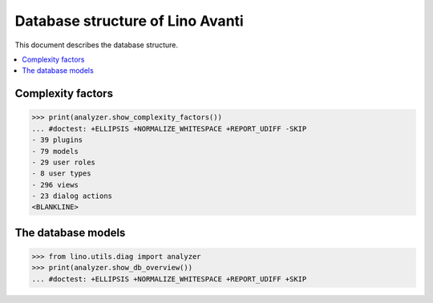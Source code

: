 .. doctest docs/specs/avanti/db.rst
.. _avanti.specs.db:

=================================
Database structure of Lino Avanti
=================================

.. doctest init:

    >>> import lino
    >>> lino.startup('lino_book.projects.adg.settings.doctests')
    >>> from lino.api.doctest import *

This document describes the database structure.

.. contents::
  :local:


Complexity factors
==================


>>> print(analyzer.show_complexity_factors())
... #doctest: +ELLIPSIS +NORMALIZE_WHITESPACE +REPORT_UDIFF -SKIP
- 39 plugins
- 79 models
- 29 user roles
- 8 user types
- 296 views
- 23 dialog actions
<BLANKLINE>

The database models
===================


>>> from lino.utils.diag import analyzer
>>> print(analyzer.show_db_overview())
... #doctest: +ELLIPSIS +NORMALIZE_WHITESPACE +REPORT_UDIFF +SKIP



